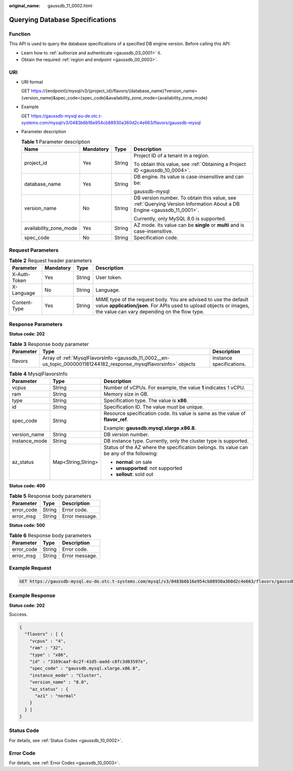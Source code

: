 :original_name: gaussdb_11_0002.html

.. _gaussdb_11_0002:

Querying Database Specifications
================================

Function
--------

This API is used to query the database specifications of a specified DB engine version. Before calling this API:

-  Learn how to :ref:`authorize and authenticate <gaussdb_03_0001>` it.
-  Obtain the required :ref:`region and endpoint <gaussdb_00_0003>`.

URI
---

-  URI format

   GET https://{endpoint}/mysql/v3/{project_id}/flavors/{database_name}?version_name={version_name}&spec_code={spec_code}&availability_zone_mode={availability_zone_mode}

-  Example

   GET https://gaussdb-mysql.eu-de.otc.t-systems.com/mysql/v3/0483b6b16e954cb88930a360d2c4e663/flavors/gaussdb-mysql

-  Parameter description

   .. table:: **Table 1** Parameter description

      +------------------------+-----------------+-----------------+-----------------------------------------------------------------------------------------------------------------------+
      | Name                   | Mandatory       | Type            | Description                                                                                                           |
      +========================+=================+=================+=======================================================================================================================+
      | project_id             | Yes             | String          | Project ID of a tenant in a region.                                                                                   |
      |                        |                 |                 |                                                                                                                       |
      |                        |                 |                 | To obtain this value, see :ref:`Obtaining a Project ID <gaussdb_10_0004>`.                                            |
      +------------------------+-----------------+-----------------+-----------------------------------------------------------------------------------------------------------------------+
      | database_name          | Yes             | String          | DB engine. Its value is case-insensitive and can be:                                                                  |
      |                        |                 |                 |                                                                                                                       |
      |                        |                 |                 | gaussdb-mysql                                                                                                         |
      +------------------------+-----------------+-----------------+-----------------------------------------------------------------------------------------------------------------------+
      | version_name           | No              | String          | DB version number. To obtain this value, see :ref:`Querying Version Information About a DB Engine <gaussdb_11_0001>`. |
      |                        |                 |                 |                                                                                                                       |
      |                        |                 |                 | Currently, only MySQL 8.0 is supported.                                                                               |
      +------------------------+-----------------+-----------------+-----------------------------------------------------------------------------------------------------------------------+
      | availability_zone_mode | Yes             | String          | AZ mode. Its value can be **single** or **multi** and is case-insensitive.                                            |
      +------------------------+-----------------+-----------------+-----------------------------------------------------------------------------------------------------------------------+
      | spec_code              | No              | String          | Specification code.                                                                                                   |
      +------------------------+-----------------+-----------------+-----------------------------------------------------------------------------------------------------------------------+

Request Parameters
------------------

.. table:: **Table 2** Request header parameters

   +--------------+-----------+--------+-----------------------------------------------------------------------------------------------------------------------------------------------------------------------------------------+
   | Parameter    | Mandatory | Type   | Description                                                                                                                                                                             |
   +==============+===========+========+=========================================================================================================================================================================================+
   | X-Auth-Token | Yes       | String | User token.                                                                                                                                                                             |
   +--------------+-----------+--------+-----------------------------------------------------------------------------------------------------------------------------------------------------------------------------------------+
   | X-Language   | No        | String | Language.                                                                                                                                                                               |
   +--------------+-----------+--------+-----------------------------------------------------------------------------------------------------------------------------------------------------------------------------------------+
   | Content-Type | Yes       | String | MIME type of the request body. You are advised to use the default value **application/json**. For APIs used to upload objects or images, the value can vary depending on the flow type. |
   +--------------+-----------+--------+-----------------------------------------------------------------------------------------------------------------------------------------------------------------------------------------+

Response Parameters
-------------------

**Status code: 202**

.. table:: **Table 3** Response body parameter

   +-----------+--------------------------------------------------------------------------------------------------------------------+--------------------------+
   | Parameter | Type                                                                                                               | Description              |
   +===========+====================================================================================================================+==========================+
   | flavors   | Array of :ref:`MysqlFlavorsInfo <gaussdb_11_0002__en-us_topic_0000001181244182_response_mysqlflavorsinfo>` objects | Instance specifications. |
   +-----------+--------------------------------------------------------------------------------------------------------------------+--------------------------+

.. _gaussdb_11_0002__en-us_topic_0000001181244182_response_mysqlflavorsinfo:

.. table:: **Table 4** MysqlFlavorsInfo

   +-----------------------+-----------------------+------------------------------------------------------------------------------------------+
   | Parameter             | Type                  | Description                                                                              |
   +=======================+=======================+==========================================================================================+
   | vcpus                 | String                | Number of vCPUs. For example, the value **1** indicates 1 vCPU.                          |
   +-----------------------+-----------------------+------------------------------------------------------------------------------------------+
   | ram                   | String                | Memory size in GB.                                                                       |
   +-----------------------+-----------------------+------------------------------------------------------------------------------------------+
   | type                  | String                | Specification type. The value is **x86**.                                                |
   +-----------------------+-----------------------+------------------------------------------------------------------------------------------+
   | id                    | String                | Specification ID. The value must be unique.                                              |
   +-----------------------+-----------------------+------------------------------------------------------------------------------------------+
   | spec_code             | String                | Resource specification code. Its value is same as the value of **flavor_ref**.           |
   |                       |                       |                                                                                          |
   |                       |                       | Example: **gaussdb.mysql.xlarge.x86.8**.                                                 |
   +-----------------------+-----------------------+------------------------------------------------------------------------------------------+
   | version_name          | String                | DB version number.                                                                       |
   +-----------------------+-----------------------+------------------------------------------------------------------------------------------+
   | instance_mode         | String                | DB instance type. Currently, only the cluster type is supported.                         |
   +-----------------------+-----------------------+------------------------------------------------------------------------------------------+
   | az_status             | Map<String,String>    | Status of the AZ where the specification belongs. Its value can be any of the following: |
   |                       |                       |                                                                                          |
   |                       |                       | -  **normal**: on sale                                                                   |
   |                       |                       | -  **unsupported**: not supported                                                        |
   |                       |                       | -  **sellout**: sold out                                                                 |
   +-----------------------+-----------------------+------------------------------------------------------------------------------------------+

**Status code: 400**

.. table:: **Table 5** Response body parameters

   ========== ====== ==============
   Parameter  Type   Description
   ========== ====== ==============
   error_code String Error code.
   error_msg  String Error message.
   ========== ====== ==============

**Status code: 500**

.. table:: **Table 6** Response body parameters

   ========== ====== ==============
   Parameter  Type   Description
   ========== ====== ==============
   error_code String Error code.
   error_msg  String Error message.
   ========== ====== ==============

Example Request
---------------

.. code-block:: text

   GET https://gaussdb-mysql.eu-de.otc.t-systems.com/mysql/v3/0483b6b16e954cb88930a360d2c4e663/flavors/gaussdb-mysql

Example Response
----------------

**Status code: 202**

Success.

.. code-block::

   {
     "flavors" : [ {
       "vcpus" : "4",
       "ram" : "32",
       "type" : "x86",
       "id" : "3169caaf-6c2f-41d5-aadd-c8fc3d83597e",
       "spec_code" : "gaussdb.mysql.xlarge.x86.8",
       "instance_mode" : "Cluster",
       "version_name" : "8.0",
       "az_status" : {
         "az1" : "normal"
       }
     } ]
   }

Status Code
-----------

For details, see :ref:`Status Codes <gaussdb_10_0002>`.

Error Code
----------

For details, see :ref:`Error Codes <gaussdb_10_0003>`.

